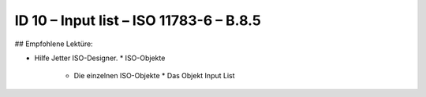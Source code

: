 ID 10 – Input list – ISO 11783-6 – B.8.5
===========================================

## Empfohlene Lektüre:

*   Hilfe Jetter ISO-Designer.
    *   ISO-Objekte
        *   Die einzelnen ISO-Objekte
            *   Das Objekt Input List

.. image:: https://user-images.githubusercontent.com/69573151/94603244-47547780-0296-11eb-97e4-6f253b416623.png